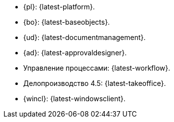 // tag::latest[]
* {pl}: {latest-platform}.
* {bo}: {latest-baseobjects}.
* {ud}: {latest-documentmanagement}.
* {ad}: {latest-approvaldesigner}.
* Управление процессами: {latest-workflow}.
* Делопроизводство 4.5: {latest-takeoffice}.
* {wincl}: {latest-windowsclient}.
// end::latest[]